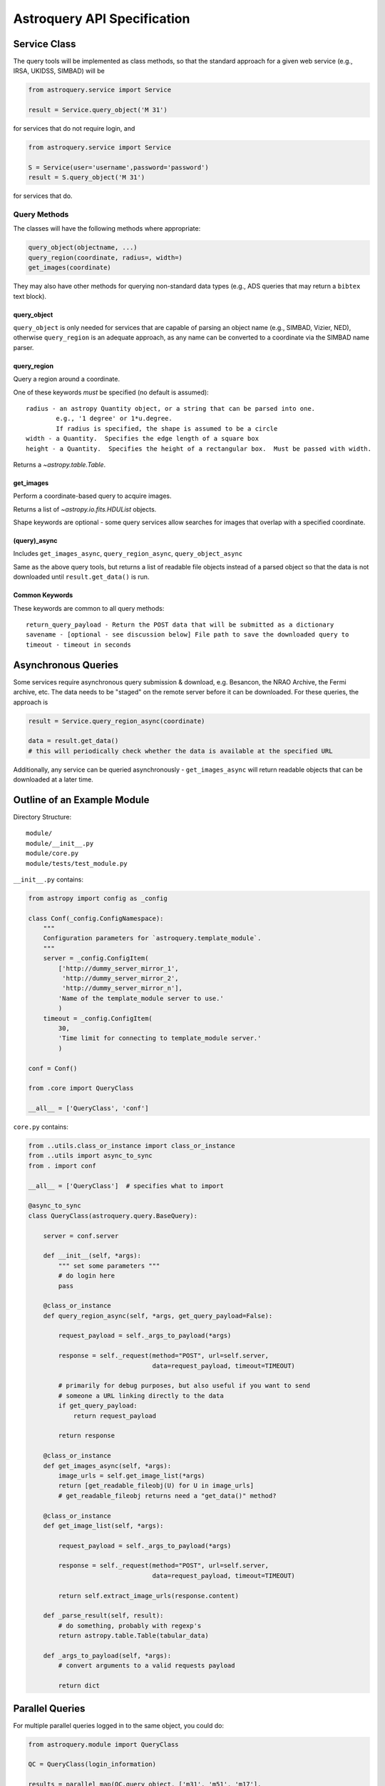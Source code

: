 .. doctest-skip-all

Astroquery API Specification
============================


Service Class
-------------
The query tools will be implemented as class methods, so that the standard
approach for a given web service (e.g., IRSA, UKIDSS, SIMBAD) will be

.. code-block:: python

    from astroquery.service import Service

    result = Service.query_object('M 31')

for services that do not require login, and

.. code-block:: python

    from astroquery.service import Service

    S = Service(user='username',password='password')
    result = S.query_object('M 31')

for services that do.

Query Methods
~~~~~~~~~~~~~
The classes will have the following methods where appropriate:

.. code-block:: python

    query_object(objectname, ...)
    query_region(coordinate, radius=, width=)
    get_images(coordinate)

They may also have other methods for querying non-standard data types
(e.g., ADS queries that may return a ``bibtex`` text block).

query_object
````````````

``query_object`` is only needed for services that are capable of parsing an
object name (e.g., SIMBAD, Vizier, NED), otherwise ``query_region`` is an
adequate approach, as any name can be converted to a coordinate via the SIMBAD
name parser.


query_region
````````````
Query a region around a coordinate.

One of these keywords *must* be specified (no default is assumed)::

    radius - an astropy Quantity object, or a string that can be parsed into one.
            e.g., '1 degree' or 1*u.degree.
            If radius is specified, the shape is assumed to be a circle
    width - a Quantity.  Specifies the edge length of a square box
    height - a Quantity.  Specifies the height of a rectangular box.  Must be passed with width.

Returns a `~astropy.table.Table`.

get_images
``````````
Perform a coordinate-based query to acquire images.

Returns a list of `~astropy.io.fits.HDUList` objects.

Shape keywords are optional - some query services allow searches for images
that overlap with a specified coordinate.

(query)_async
`````````````

Includes ``get_images_async``, ``query_region_async``, ``query_object_async``

Same as the above query tools, but returns a list of readable file objects instead of a parsed
object so that the data is not downloaded until ``result.get_data()`` is run.


Common Keywords
```````````````

These keywords are common to all query methods::

    return_query_payload - Return the POST data that will be submitted as a dictionary
    savename - [optional - see discussion below] File path to save the downloaded query to
    timeout - timeout in seconds


.. _api_async_queries:

Asynchronous Queries
--------------------
Some services require asynchronous query submission & download, e.g. Besancon,
the NRAO Archive, the Fermi archive, etc.  The data needs to be "staged" on the
remote server before it can be downloaded.  For these queries, the approach is

.. code-block:: python

    result = Service.query_region_async(coordinate)

    data = result.get_data()
    # this will periodically check whether the data is available at the specified URL

Additionally, any service can be queried asynchronously - ``get_images_async``
will return readable objects that can be downloaded at a later time.

Outline of an Example Module
----------------------------
Directory Structure::

    module/
    module/__init__.py
    module/core.py
    module/tests/test_module.py

``__init__.py`` contains:

.. code-block:: python

    from astropy import config as _config

    class Conf(_config.ConfigNamespace):
        """
        Configuration parameters for `astroquery.template_module`.
        """
        server = _config.ConfigItem(
            ['http://dummy_server_mirror_1',
             'http://dummy_server_mirror_2',
             'http://dummy_server_mirror_n'],
            'Name of the template_module server to use.'
            )
        timeout = _config.ConfigItem(
            30,
            'Time limit for connecting to template_module server.'
            )

    conf = Conf()

    from .core import QueryClass

    __all__ = ['QueryClass', 'conf']


``core.py`` contains:

.. code-block:: python

    from ..utils.class_or_instance import class_or_instance
    from ..utils import async_to_sync
    from . import conf

    __all__ = ['QueryClass']  # specifies what to import

    @async_to_sync
    class QueryClass(astroquery.query.BaseQuery):

        server = conf.server

        def __init__(self, *args):
            """ set some parameters """
            # do login here
            pass

        @class_or_instance
        def query_region_async(self, *args, get_query_payload=False):

            request_payload = self._args_to_payload(*args)

            response = self._request(method="POST", url=self.server,
                                     data=request_payload, timeout=TIMEOUT)

            # primarily for debug purposes, but also useful if you want to send
            # someone a URL linking directly to the data
            if get_query_payload:
                return request_payload

            return response

        @class_or_instance
        def get_images_async(self, *args):
            image_urls = self.get_image_list(*args)
            return [get_readable_fileobj(U) for U in image_urls]
            # get_readable_fileobj returns need a "get_data()" method?

        @class_or_instance
        def get_image_list(self, *args):

            request_payload = self._args_to_payload(*args)

            response = self._request(method="POST", url=self.server,
                                     data=request_payload, timeout=TIMEOUT)

            return self.extract_image_urls(response.content)

        def _parse_result(self, result):
            # do something, probably with regexp's
            return astropy.table.Table(tabular_data)

        def _args_to_payload(self, *args):
            # convert arguments to a valid requests payload

            return dict




Parallel Queries
----------------
For multiple parallel queries logged in to the same object, you could do:

.. code-block:: python

    from astroquery.module import QueryClass

    QC = QueryClass(login_information)

    results = parallel_map(QC.query_object, ['m31', 'm51', 'm17'],
                           radius=['1"', '1"', '1"'])

    results = [QC.query_object_async(obj, radius=r)
               for obj,r in zip(['m31', 'm51', 'm17'], ['1"', '1"', '1"'])]

Here ``parallel_map()`` is a parallel implementation of some map function.

.. TODO::

    Include a ``parallel_map`` function in ``astroquery.utils``


Exceptions
----------

* What errors should be thrown if queries fail?
  Failed queries should raise a custom Exception that will include the full
  html (or xml) of the failure, but where possible should parse the web page's
  error message into something useful.

* How should timeouts be handled?
  Timeouts should raise a ``TimeoutError``.


Examples
--------

Standard usage should be along these lines:

.. code-block:: python

    from astroquery.simbad import Simbad

    result = Simbad.query_object("M 31")
    # returns astropy.Table object

    from astroquery.irsa import Irsa

    images = Irsa.get_images("M 31","5 arcmin")
    # searches for images in a 5-arcminute circle around M 31
    # returns list of HDU objects

    images = Irsa.get_images("M 31")
    # searches for images overlapping with the SIMBAD position of M 31, if supported by the service?
    # returns list of HDU objects

    from astroquery.ukidss import Ukidss

    Ukidss.login(username, password)

    result = Ukidss.query_region("5.0 0.0 gal", catalog='GPS')
    # FAILS: no radius specified!
    result = Ukidss.query_region("5.0 0.0 gal", catalog='GPS', radius=1)
    # FAILS: no assumed units!
    result = Ukidss.query_region("5.0 0.0 gal", catalog='GPS', radius='1 arcmin')
    # SUCCEEDS!  returns an astropy.Table

    from astropy.coordinates import SkyCoord
    import astropy.units as u
    result = Ukidss.query_region(
        SkyCoord(5,0,unit=('deg','deg'), frame='galactic'),
        catalog='GPS', region='circle', radius=5*u.arcmin)
    # returns an astropy.Table

    from astroquery.nist import Nist

    hydrogen = Nist.query(4000*u.AA, 7000*u.AA, linename='H I', energy_level_unit='eV')
    # returns an astropy.Table


For tools in which multiple catalogs can be queried, e.g. as in the UKIDSS
examples, they must be specified.  There should also be a ``list_catalogs``
function that returns a ``list`` of catalog name strings:

.. code-block:: python

    print(Ukidss.list_catalogs())

Unparseable Data
~~~~~~~~~~~~~~~~

If data cannot be parsed into its expected form (`~astropy.table.Table`, `astropy.io.fits.PrimaryHDU`),
the raw unparsed data will be returned and a ``Warning`` issued.
